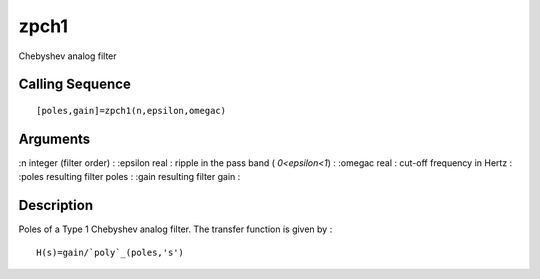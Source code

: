


zpch1
=====

Chebyshev analog filter



Calling Sequence
~~~~~~~~~~~~~~~~


::

    [poles,gain]=zpch1(n,epsilon,omegac)




Arguments
~~~~~~~~~

:n integer (filter order)
: :epsilon real : ripple in the pass band ( `0<epsilon<1`)
: :omegac real : cut-off frequency in Hertz
: :poles resulting filter poles
: :gain resulting filter gain
:



Description
~~~~~~~~~~~

Poles of a Type 1 Chebyshev analog filter. The transfer function is
given by :


::

    H(s)=gain/`poly`_(poles,'s')





